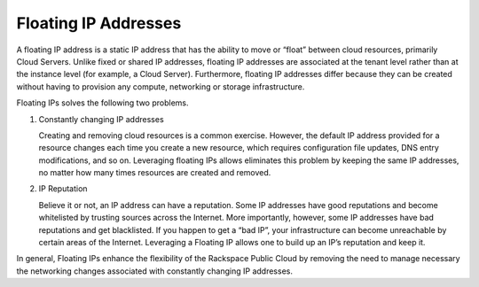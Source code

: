 .. _concepts-floating-ips:

=========================
Floating IP Addresses
=========================

A floating IP address is a static IP address that has the ability to move or “float” 
between cloud resources, primarily Cloud Servers. Unlike fixed or shared IP addresses, 
floating IP addresses are associated at the tenant level rather than at the instance level 
(for example, a Cloud Server). Furthermore, floating IP addresses differ because they can 
be created without having to provision any compute, networking or storage infrastructure.

Floating IPs solves the following two problems.

#. Constantly changing IP addresses

   Creating and removing cloud resources is a common exercise. However, the default IP 
   address provided for a resource changes each time you create a new resource, which 
   requires configuration file updates, DNS entry modifications, and so on. Leveraging 
   floating IPs allows eliminates this problem by keeping the same IP addresses, no matter 
   how many times resources are created and removed.
   
#. IP Reputation 

   Believe it or not, an IP address can have a reputation. Some IP addresses have good 
   reputations and become whitelisted by trusting sources across the Internet. More 
   importantly, however, some IP addresses have bad reputations and get blacklisted. If you 
   happen to get a “bad IP”, your infrastructure can become unreachable by certain areas of 
   the Internet. Leveraging a Floating IP allows one to build up an IP’s reputation and keep 
   it. 
   
In general, Floating IPs enhance the flexibility of the Rackspace Public Cloud by removing 
the need to manage necessary the networking changes associated with constantly changing IP 
addresses.